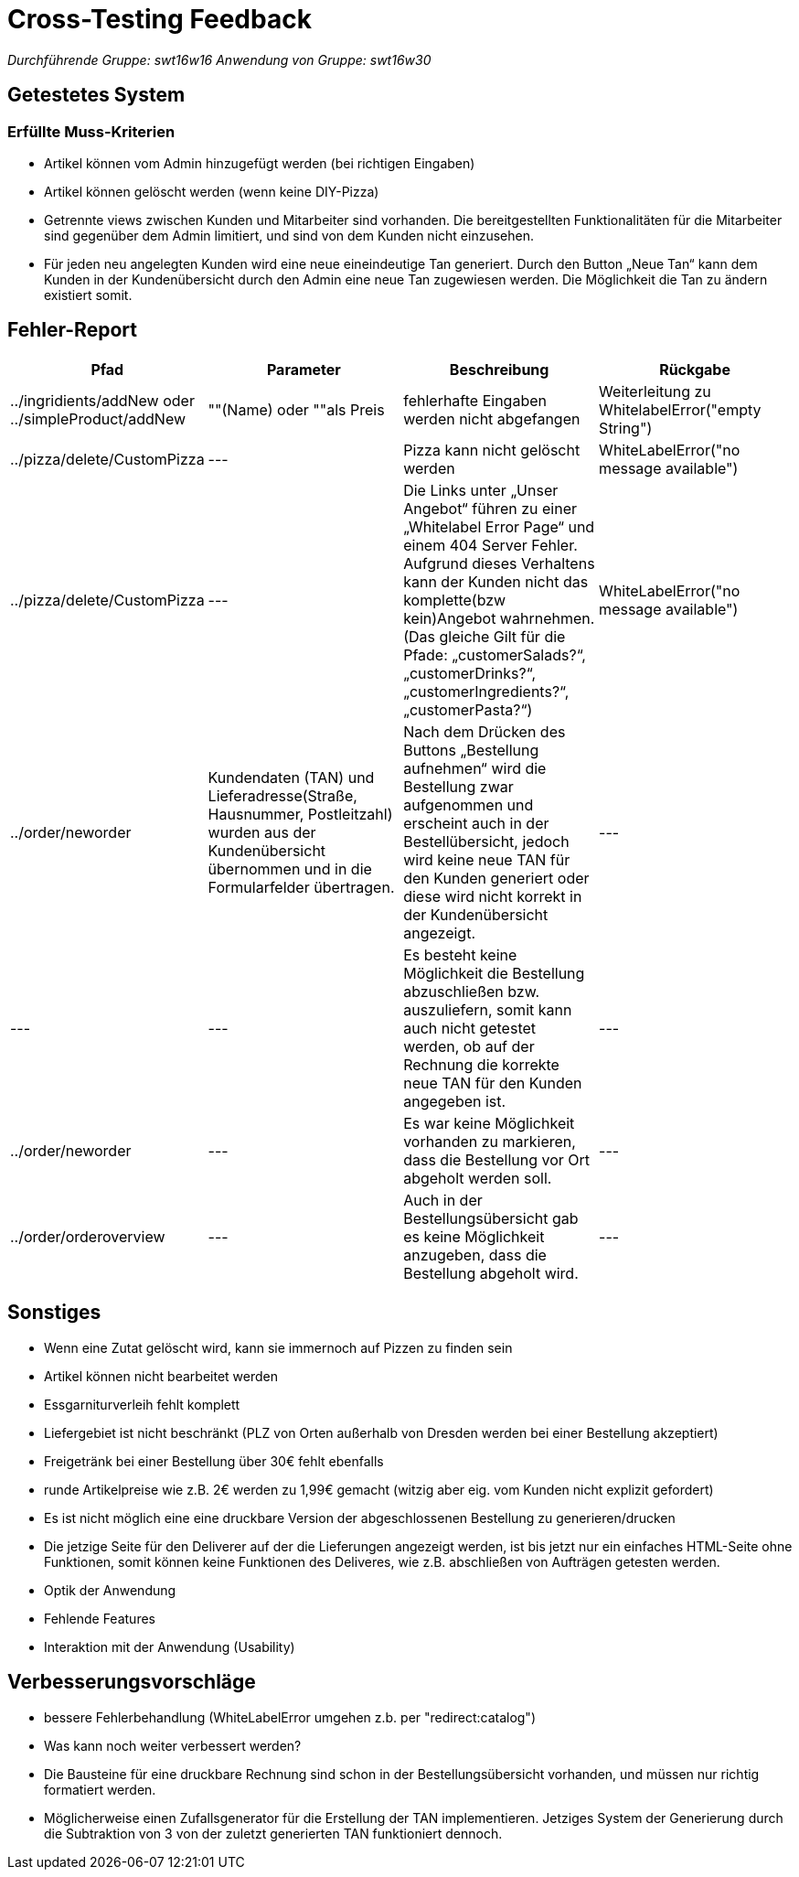 = Cross-Testing Feedback

__Durchführende Gruppe: swt16w16__
__Anwendung von Gruppe: swt16w30__

== Getestetes System
//Welche Aufgabe/Problemstellung löst die Anwendung.
=== Erfüllte Muss-Kriterien
* Artikel können vom Admin hinzugefügt werden (bei richtigen Eingaben)
* Artikel können gelöscht werden (wenn keine DIY-Pizza)
* Getrennte  views zwischen Kunden und Mitarbeiter sind vorhanden. Die bereitgestellten Funktionalitäten für die Mitarbeiter sind gegenüber dem Admin limitiert, und sind von dem Kunden nicht einzusehen.
* Für jeden neu angelegten Kunden wird eine neue eineindeutige Tan generiert.
Durch den Button „Neue Tan“ kann dem Kunden in der Kundenübersicht durch den Admin eine neue Tan zugewiesen werden. Die Möglichkeit die Tan zu ändern existiert somit.

== Fehler-Report
// See http://asciidoctor.org/docs/user-manual/#tables
[options="header"]
|===
|Pfad |Parameter |Beschreibung |Rückgabe
| ../ingridients/addNew oder ../simpleProduct/addNew | ""(Name) oder ""als Preis | fehlerhafte Eingaben werden nicht abgefangen  | Weiterleitung zu WhitelabelError("empty String") 
| ../pizza/delete/CustomPizza | --- | Pizza kann nicht gelöscht werden | WhiteLabelError("no message available") 
| ../pizza/delete/CustomPizza | --- | Die Links unter „Unser Angebot“ führen zu einer „Whitelabel Error Page“ und einem 404 Server Fehler. Aufgrund dieses Verhaltens kann der Kunden nicht das komplette(bzw kein)Angebot wahrnehmen.
(Das gleiche Gilt für die Pfade: „customerSalads?“, „customerDrinks?“, 
„customerIngredients?“,„customerPasta?“)
 | WhiteLabelError("no message available") 
 | ../order/neworder | Kundendaten (TAN) und Lieferadresse(Straße, Hausnummer, Postleitzahl) wurden aus der Kundenübersicht übernommen und in die Formularfelder übertragen. | Nach dem Drücken des Buttons „Bestellung aufnehmen“ wird die Bestellung zwar aufgenommen und erscheint auch in der Bestellübersicht, jedoch wird keine neue TAN für den Kunden generiert oder diese wird nicht korrekt in der Kundenübersicht angezeigt.| ---
 | --- | --- | Es besteht keine Möglichkeit die Bestellung abzuschließen bzw. auszuliefern, somit kann auch nicht getestet werden, ob auf der Rechnung die korrekte neue TAN für den Kunden angegeben ist.| ---
 | ../order/neworder | --- | Es war keine Möglichkeit vorhanden zu markieren, dass die Bestellung vor Ort abgeholt werden soll. 
| ---
 | ../order/orderoverview | --- | Auch in der Bestellungsübersicht gab es keine Möglichkeit anzugeben, dass die Bestellung abgeholt wird.| ---
|===

== Sonstiges
* Wenn eine Zutat gelöscht wird, kann sie immernoch auf Pizzen zu finden sein
* Artikel können nicht bearbeitet werden
* Essgarniturverleih fehlt komplett
* Liefergebiet ist nicht beschränkt (PLZ von Orten außerhalb von Dresden werden bei einer Bestellung akzeptiert)
* Freigetränk bei einer Bestellung über 30€ fehlt ebenfalls 
* runde Artikelpreise wie z.B. 2€ werden zu 1,99€ gemacht (witzig aber eig. vom Kunden nicht explizit gefordert)
* Es ist nicht möglich eine eine druckbare Version der abgeschlossenen Bestellung zu generieren/drucken
* Die jetzige Seite für den Deliverer auf der die Lieferungen angezeigt werden, ist bis jetzt nur ein einfaches HTML-Seite ohne Funktionen, somit können keine Funktionen des Deliveres, wie z.B. abschließen von  Aufträgen getesten werden.

* Optik der Anwendung
* Fehlende Features
* Interaktion mit der Anwendung (Usability)

== Verbesserungsvorschläge
* bessere Fehlerbehandlung (WhiteLabelError umgehen z.b. per "redirect:catalog")
* Was kann noch weiter verbessert werden?
* Die Bausteine für eine druckbare Rechnung sind schon in der Bestellungsübersicht vorhanden, und müssen nur richtig formatiert werden.
* Möglicherweise einen Zufallsgenerator für die Erstellung der TAN implementieren. Jetziges System der Generierung durch die Subtraktion von 3 von der zuletzt generierten TAN funktioniert dennoch.
